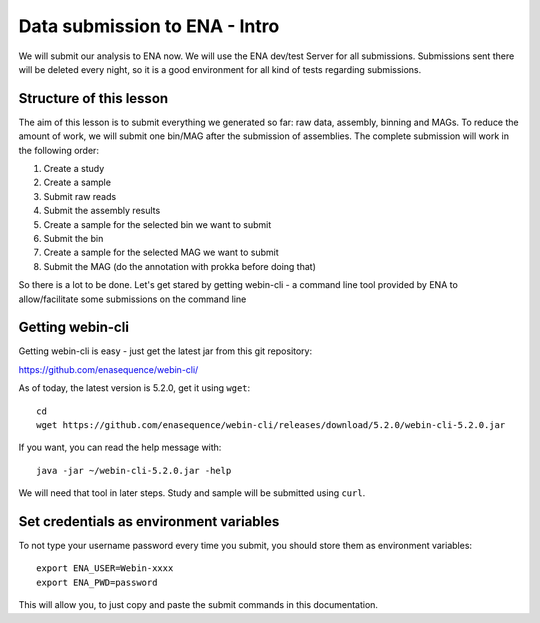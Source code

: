 Data submission to ENA - Intro
======================

We will submit our analysis to ENA now. We will use the ENA dev/test Server for all submissions. Submissions sent there will be deleted every night, so it is a good environment for all kind of tests regarding submissions.

Structure of this lesson
^^^^^^^^^^^^^^^^^^

The aim of this lesson is to submit everything we generated so far: raw data, assembly, binning and MAGs. To reduce the amount of work, we will submit one bin/MAG after the submission of assemblies. The complete submission will work in the following order:

1. Create a study
2. Create a sample
3. Submit raw reads
4. Submit the assembly results
5. Create a sample for the selected bin we want to submit
6. Submit the bin
7. Create a sample for the selected MAG we want to submit
8. Submit the MAG (do the annotation with prokka before doing that)

So there is a lot to be done. Let's get stared by getting webin-cli - a command line tool provided by ENA to allow/facilitate some submissions on the command line

Getting webin-cli
^^^^^^^^^^^^^^^^

Getting webin-cli is easy - just get the latest jar from this git repository:

https://github.com/enasequence/webin-cli/

As of today, the latest version is 5.2.0, get it using ``wget``::

  cd
  wget https://github.com/enasequence/webin-cli/releases/download/5.2.0/webin-cli-5.2.0.jar
  
If you want, you can read the help message with::

  java -jar ~/webin-cli-5.2.0.jar -help
  
We will need that tool in later steps. Study and sample will be submitted using ``curl``.


Set credentials as environment variables
^^^^^^^^^^^^^^^^

To not type your username password every time you submit, you should store them as environment variables::

  export ENA_USER=Webin-xxxx
  export ENA_PWD=password

This will allow you, to just copy and paste the submit commands in this documentation.
